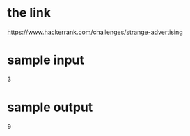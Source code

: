 * the link
https://www.hackerrank.com/challenges/strange-advertising

* sample input
3

* sample output
9
